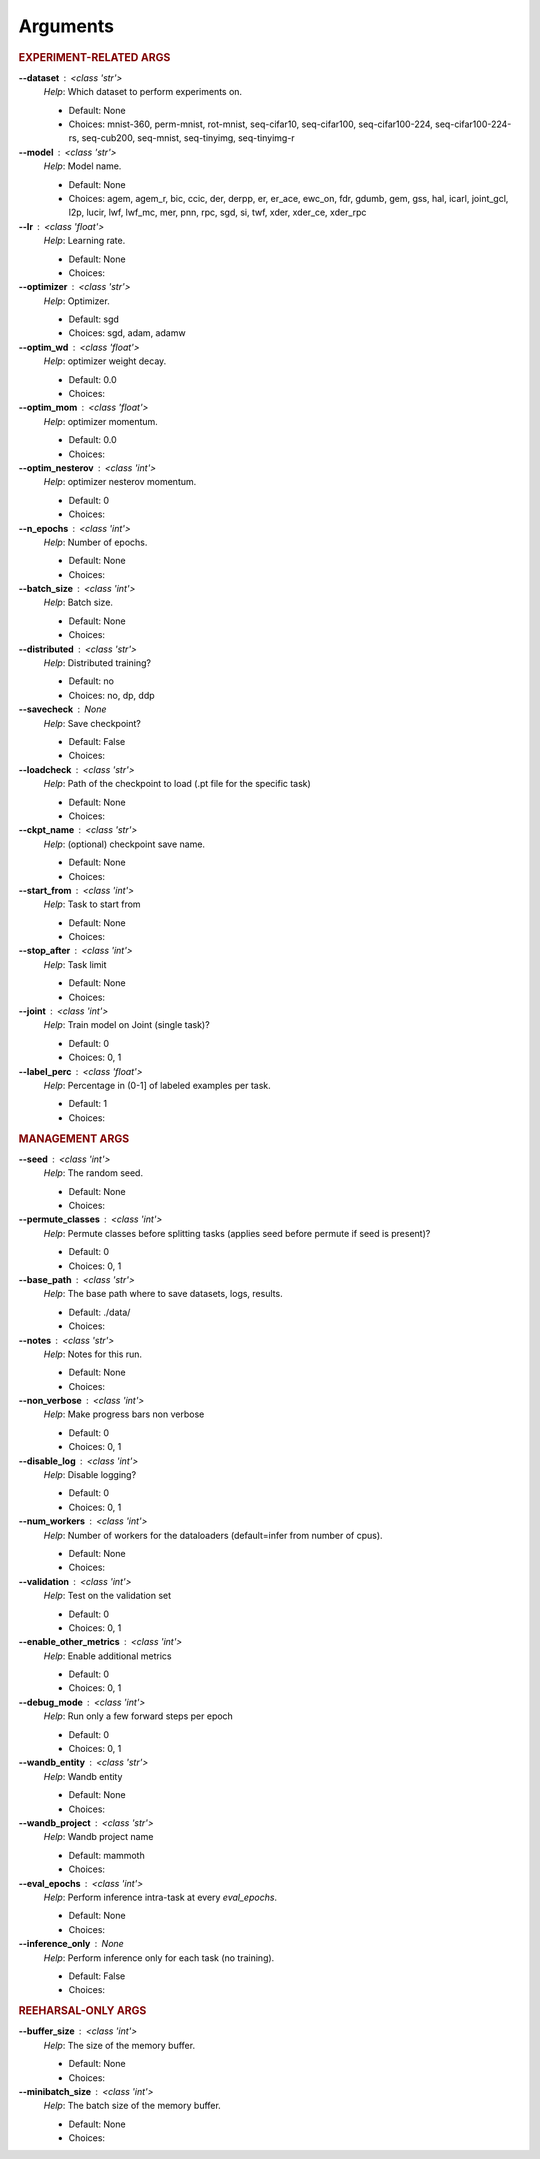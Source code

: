 .. _module-args:

Arguments
=========

.. rubric:: EXPERIMENT-RELATED ARGS

**\-\-dataset** : <class 'str'>
            *Help*: Which dataset to perform experiments on.

            - Default: None

            - Choices: mnist-360, perm-mnist, rot-mnist, seq-cifar10, seq-cifar100, seq-cifar100-224, seq-cifar100-224-rs, seq-cub200, seq-mnist, seq-tinyimg, seq-tinyimg-r

**\-\-model** : <class 'str'>
            *Help*: Model name.

            - Default: None

            - Choices: agem, agem_r, bic, ccic, der, derpp, er, er_ace, ewc_on, fdr, gdumb, gem, gss, hal, icarl, joint_gcl, l2p, lucir, lwf, lwf_mc, mer, pnn, rpc, sgd, si, twf, xder, xder_ce, xder_rpc

**\-\-lr** : <class 'float'>
            *Help*: Learning rate.

            - Default: None

            - Choices: 

**\-\-optimizer** : <class 'str'>
            *Help*: Optimizer.

            - Default: sgd

            - Choices: sgd, adam, adamw

**\-\-optim_wd** : <class 'float'>
            *Help*: optimizer weight decay.

            - Default: 0.0

            - Choices: 

**\-\-optim_mom** : <class 'float'>
            *Help*: optimizer momentum.

            - Default: 0.0

            - Choices: 

**\-\-optim_nesterov** : <class 'int'>
            *Help*: optimizer nesterov momentum.

            - Default: 0

            - Choices: 

**\-\-n_epochs** : <class 'int'>
            *Help*: Number of epochs.

            - Default: None

            - Choices: 

**\-\-batch_size** : <class 'int'>
            *Help*: Batch size.

            - Default: None

            - Choices: 

**\-\-distributed** : <class 'str'>
            *Help*: Distributed training?

            - Default: no

            - Choices: no, dp, ddp

**\-\-savecheck** : None
            *Help*: Save checkpoint?

            - Default: False

            - Choices: 

**\-\-loadcheck** : <class 'str'>
            *Help*: Path of the checkpoint to load (.pt file for the specific task)

            - Default: None

            - Choices: 

**\-\-ckpt_name** : <class 'str'>
            *Help*: (optional) checkpoint save name.

            - Default: None

            - Choices: 

**\-\-start_from** : <class 'int'>
            *Help*: Task to start from

            - Default: None

            - Choices: 

**\-\-stop_after** : <class 'int'>
            *Help*: Task limit

            - Default: None

            - Choices: 

**\-\-joint** : <class 'int'>
            *Help*: Train model on Joint (single task)?

            - Default: 0

            - Choices: 0, 1

**\-\-label_perc** : <class 'float'>
            *Help*: Percentage in (0-1] of labeled examples per task.

            - Default: 1

            - Choices: 

.. rubric:: MANAGEMENT ARGS

**\-\-seed** : <class 'int'>
            *Help*: The random seed.

            - Default: None

            - Choices: 

**\-\-permute_classes** : <class 'int'>
            *Help*: Permute classes before splitting tasks (applies seed before permute if seed is present)?

            - Default: 0

            - Choices: 0, 1

**\-\-base_path** : <class 'str'>
            *Help*: The base path where to save datasets, logs, results.

            - Default: ./data/

            - Choices: 

**\-\-notes** : <class 'str'>
            *Help*: Notes for this run.

            - Default: None

            - Choices: 

**\-\-non_verbose** : <class 'int'>
            *Help*: Make progress bars non verbose

            - Default: 0

            - Choices: 0, 1

**\-\-disable_log** : <class 'int'>
            *Help*: Disable logging?

            - Default: 0

            - Choices: 0, 1

**\-\-num_workers** : <class 'int'>
            *Help*: Number of workers for the dataloaders (default=infer from number of cpus).

            - Default: None

            - Choices: 

**\-\-validation** : <class 'int'>
            *Help*: Test on the validation set

            - Default: 0

            - Choices: 0, 1

**\-\-enable_other_metrics** : <class 'int'>
            *Help*: Enable additional metrics

            - Default: 0

            - Choices: 0, 1

**\-\-debug_mode** : <class 'int'>
            *Help*: Run only a few forward steps per epoch

            - Default: 0

            - Choices: 0, 1

**\-\-wandb_entity** : <class 'str'>
            *Help*: Wandb entity

            - Default: None

            - Choices: 

**\-\-wandb_project** : <class 'str'>
            *Help*: Wandb project name

            - Default: mammoth

            - Choices: 

**\-\-eval_epochs** : <class 'int'>
            *Help*: Perform inference intra-task at every `eval_epochs`.

            - Default: None

            - Choices: 

**\-\-inference_only** : None
            *Help*: Perform inference only for each task (no training).

            - Default: False

            - Choices: 

.. rubric:: REEHARSAL-ONLY ARGS

**\-\-buffer_size** : <class 'int'>
            *Help*: The size of the memory buffer.

            - Default: None

            - Choices: 

**\-\-minibatch_size** : <class 'int'>
            *Help*: The batch size of the memory buffer.

            - Default: None

            - Choices: 

